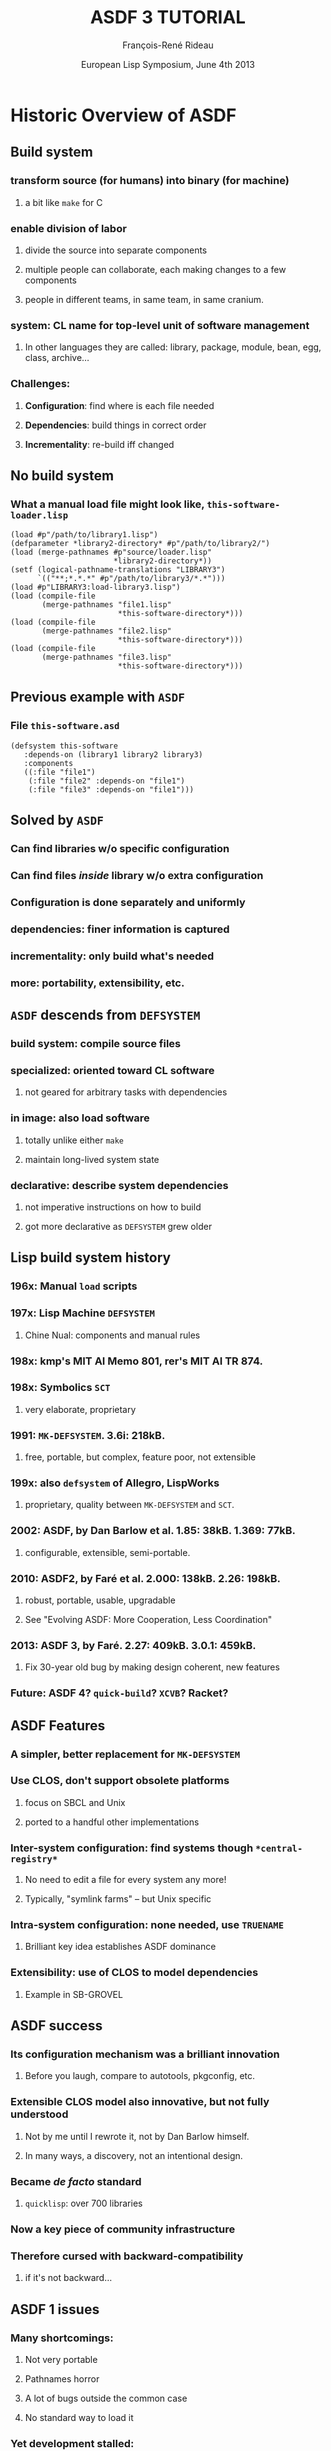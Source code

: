 #+LaTeX_CLASS: beamer
#+LaTeX_CLASS_OPTIONS: [presentation]
#+BEAMER_FRAME_LEVEL: 2
#+TITLE: ASDF 3 TUTORIAL
#+DATE: European Lisp Symposium, June 4th 2013
#+AUTHOR: François-René Rideau
#+BEAMER_HEADER_EXTRA: \usetheme{default}\usecolortheme{default} \subtitle{Building CL Code: How? What? Why?} \author{François-René Rideau \\ Google \\ Cambridge, MA } \AtBeginSection[]{\begin{frame}<beamer> \frametitle{Outline} \tableofcontents[currentsection]\end{frame}}
#+COLUMNS: %45ITEM %10BEAMER_env(Env) %10BEAMER_envargs(Env Args) %4BEAMER_col(Col) %8BEAMER_extra(Extra)
#+PROPERTY: BEAMER_col_ALL 0.1 0.2 0.3 0.4 0.5 0.6 0.7 0.8 0.9 1.0 :ETC

* Historic Overview of ASDF

** Build system
*** transform source (for humans) into binary (for machine)
**** a bit like =make= for C
*** enable division of labor
**** divide the source into separate components
**** multiple people can collaborate, each making changes to a few components
**** people in different teams, in same team, in same cranium.
*** *system*: CL name for top-level unit of software management
**** In other languages they are called: library, package, module, bean, egg, class, archive...
*** Challenges:
**** *Configuration*: find where is each file needed
**** *Dependencies*: build things in correct order
**** *Incrementality*: re-build iff changed

** No build system
*** What a manual load file might look like, =this-software-loader.lisp=
#+BEAMER: \small
#+BEGIN_SRC common-lisp
(load #p"/path/to/library1.lisp")
(defparameter *library2-directory* #p"/path/to/library2/")
(load (merge-pathnames #p"source/loader.lisp"
                       *library2-directory*))
(setf (logical-pathname-translations "LIBRARY3")
      `(("**;*.*.*" #p"/path/to/library3/*.*")))
(load #p"LIBRARY3:load-library3.lisp")
(load (compile-file
       (merge-pathnames "file1.lisp"
                        *this-software-directory*)))
(load (compile-file
       (merge-pathnames "file2.lisp"
                        *this-software-directory*)))
(load (compile-file
       (merge-pathnames "file3.lisp"
                        *this-software-directory*)))
#+END_SRC

** Previous example with =ASDF=
*** File =this-software.asd=
#+BEAMER: \small
#+BEGIN_SRC common-lisp
(defsystem this-software
   :depends-on (library1 library2 library3)
   :components
   ((:file "file1")
    (:file "file2" :depends-on "file1")
    (:file "file3" :depends-on "file1")))
#+END_SRC

** Solved by =ASDF=
*** Can find libraries w/o specific configuration
*** Can find files /inside/ library w/o extra configuration
*** Configuration is done separately and uniformly
*** dependencies: finer information is captured
*** incrementality: only build what's needed
*** more: portability, extensibility, etc.

** =ASDF= descends from =DEFSYSTEM=
*** *build system*: compile source files
*** *specialized*: oriented toward CL software
**** not geared for arbitrary tasks with dependencies
*** *in image*: also load software
**** totally unlike either =make=
**** maintain long-lived system state
*** *declarative*: describe system dependencies
**** not imperative instructions on how to build
**** got more declarative as =DEFSYSTEM= grew older

** Lisp build system history
*** 196x: Manual =load= scripts
*** 197x: Lisp Machine =DEFSYSTEM=
**** Chine Nual: components and manual rules
*** 198x: kmp's MIT AI Memo 801, rer's MIT AI TR 874.
*** 198x: Symbolics =SCT=
**** very elaborate, proprietary
*** 1991: =MK-DEFSYSTEM=. 3.6i: 218kB.
**** free, portable, but complex, feature poor, not extensible
*** 199x: also =defsystem= of Allegro, LispWorks
***** proprietary, quality between =MK-DEFSYSTEM= and =SCT=.
*** 2002: ASDF, by Dan Barlow et al. 1.85: 38kB. 1.369: 77kB.
**** configurable, extensible, semi-portable.
*** 2010: ASDF2, by Faré et al. 2.000: 138kB. 2.26: 198kB.
**** robust, portable, usable, upgradable
**** See "Evolving ASDF: More Cooperation, Less Coordination"
*** 2013: ASDF 3, by Faré. 2.27: 409kB. 3.0.1: 459kB.
**** Fix 30-year old bug by making design coherent, new features
*** Future: ASDF 4? =quick-build=? =XCVB=? Racket?

** ASDF Features
*** A simpler, better replacement for =MK-DEFSYSTEM=
*** Use CLOS, don't support obsolete platforms
**** focus on SBCL and Unix
**** ported to a handful other implementations
*** Inter-system configuration: find systems though =*central-registry*=
**** No need to edit a file for every system any more!
**** Typically, "symlink farms" -- but Unix specific
*** Intra-system configuration: none needed, use =TRUENAME=
**** Brilliant key idea establishes ASDF dominance
*** Extensibility: use of CLOS to model dependencies
**** Example in SB-GROVEL

** ASDF success
*** Its configuration mechanism was a brilliant innovation
**** Before you laugh, compare to autotools, pkgconfig, etc.
*** Extensible CLOS model also innovative, but not fully understood
**** Not by me until I rewrote it, not by Dan Barlow himself.
**** In many ways, a discovery, not an intentional design.
*** Became /de facto/ standard
**** =quicklisp=: over 700 libraries
*** Now a key piece of community infrastructure
*** Therefore cursed with *backward-compatibility*
**** if it's not backward...

** ASDF 1 issues
*** Many shortcomings:
**** Not very portable
**** Pathnames horror
**** A lot of bugs outside the common case
**** No standard way to load it
*** Yet development stalled:
**** Users wait for new version before to rely on features / bug fixes
**** Implementers wait for users to demand new version before to change and break compatibility
**** Some distributions pre-package CL with ASDF pre-loaded, others don't
**** If an old one is pre-loaded, it's too late to upgrade with a version with bugs fixed

** ASDF 2 Features
*** *Hot-upgradable*: reverse incentive so development can happen
*** *Portable*: 15 implementations, 4 OSes
*** *Robust*: Massive bug fixes
**** Massive cleanup of internals. Pathname hell. Corner cases.
*** *Faster*: Don't use lists when inappropriate
**** Can now scale to thousands of files
*** *Configurable*: by /end-users/, not just developers
**** Domain-Specific Language for better configuration 
**** Modular update of configuration
*** *Usable*: a whole lot of small missing features
**** =(asdf:load-system :foo)= instead of =(asdf:operate 'asdf:load-op 'foo)=
**** =load-system test-system require-system=
**** =:defsystem-depends-on :force-not :encodings :around-compile :compile-check=

** ASDF 3 Features
*** Complete refactoring, fixed deep conceptual bugs.
*** Deliver your system(s)
**** as single fasl (=fasl-op=)
**** as single lisp source file (=concatenate-source-op=)
**** as an executable program (=program-op=), with runtime hooks
*** *Portability*: new library =UIOP=, includes =RUN-PROGRAM=
*** *Condition Control*: muffle warnings, keep deferred warnings
*** *naming*: multiple systems in =foo.asd=: =foo/bar=, =foo/baz=
*** more: =:if-feature= =build-op= =force= =precompiled-system=...

* How to use ASDF
** What ASDF does
*** Compile and load Lisp code in current image
*** Locates software based on configuration
*** Provide extensible object model to developers

** What ASDF does not
*** Download code (but =quicklisp= does)
*** Solve version hell (only checks as specified)
*** Build non-Lisp stuff (awkward)

** Example minimal ASDF session
#+BEAMER: \small
#+BEGIN_SRC common-lisp
(require :asdf)
(asdf:load-system :inferior-shell)
(in-package :inferior-shell)
(run `(pipe (echo ,(* 90 137)) (tr "1032" "HOLE")))

;; More:
(run `(grep "Mem" "/proc/meminfo") :output :lines)
(asdf:test-system :inferior-shell)
#+END_SRC

** Using ASDF, the safe way
#+BEAMER: \small
#+BEGIN_SRC common-lisp
;; CLISP alone won't accept :asdf
(require "asdf")

;; active implementations provide ASDF2 or later
#-asdf2 (error "You lose")

;; force ASDF2 to upgrade to your installed ASDF3
(asdf:load-system :asdf)
#+END_SRC

** Using ASDF, the hard way
*** see =slime/contrib/swank-asdf.lisp=
**** tries hard when the implementation doesn't provide ASDF.
*** Even harder: see =lisp/setup.lisp= from =quux= (to be published)
**** configure asdf, twice, to work around cases of unsmooth upgrade.

** Using CL-Launch from command-line
#+BEAMER: \small
#+BEGIN_SRC shell
cl-launch -s this-software -i '(this-software:main)' \
	-- arg1 arg2
#+END_SRC

** Using CL-Launch from script
#+BEAMER: \small
#+BEGIN_SRC shell
#!/bin/sh
":" ; DIR="$(cd $(basename "$0");pwd)" #|
exec cl-launch -l ccl -S "$DIR//:" -i "$0" -- "$@"
exit |#
(some lisp code)
#+END_SRC

* How to configure ASDF

** How to configure ASDF
*** Source Registry
*** Output Translations
*** Optimization, verbosity, etc.

** Default Installation Paths
*** No need to configure if you use defaults
**** =~/.local/share/common-lisp/source/=
**** =/usr/local/share/common-lisp/source/=
**** =/usr/share/common-lisp/source/=
*** FASLs under =~/.cache/common-lisp/=

** Source Registry, via config file
*** =~/.config/common-lisp/source-registry.conf=
#+BEAMER: \small
#+BEGIN_SRC common-lisp
(:source-registry
  (:directory "/myapp/src")
  (:tree "/home/tunes/cl")
  :inherit-configuration)
#+END_SRC
*** Unlike ASDF 1, forgiving of no final =/=

** Source Registry, via modular config file
*** =~/.config/common-lisp/source-registry.conf.d/my.conf=
#+BEAMER: \small
#+BEGIN_SRC common-lisp
(:directory "/myapp/src")
#+END_SRC

** Source Registry, via environment
#+BEAMER: \small
#+BEGIN_SRC shell
export CL_SOURCE_REGISTRY=/myapp/src/:/home/tunes/cl//:
#+END_SRC

** Source Registry, via Lisp evaluation
#+BEAMER: \small
#+BEGIN_SRC common-lisp
(asdf:initialize-source-registry
  `(:source-registry
     (:directory ,appdir)
     (:tree ,librootdir)
     :inherit-configuration))
#+END_SRC

** Old Style central registry
*** =(pushnew #p"/myapp/src/" asdf:*central-registry* :test 'equal)=
*** Catch: ASDF 1 was unforgiving if you forgot the trailing =/=
*** Magic: argument actually evaluated.
*** ASDF 2 has =asdf::getenv=, now =uiop:getenv=
*** No portable place to do it with ASDF 1.
**** e.g. =~/.sbclrc= on SBCL.
*** source-registry can be configured in a decentralized way
**** *Each can specify what he knows*,
**** *none need specify what he doesn't*

** Output Translations
*** Where is the fasl for =foo.lisp= ?
*** Multiple implementations and variants may use the same name
**** Allegro 9.0 SMP vs Allegro 9.0 normal
**** SBCL 1.1.0 vs SBCL 1.1.8
**** SBCL 1.1.0 x86 vs SBCL 1.1.8 x86_64
*** Many ASDF1 extensions to move FASLs away, but hard to configure
*** No consensus solution on where to put things
*** =/src/foo.fasl=
**** =~/.cache/common-lisp/acl-9.0-linux-x86/src/foo.fasl=
**** =~/.cache/common-lisp/sbcl-1.1.8-linux-x64/src/foo.fasl=

** Output Translations, via config file
*** =~/.config/common-lisp/asdf-output-translations.conf=
#+BEAMER: \small
#+BEGIN_SRC common-lisp
(:output-translations
  (t (,cache-root :implementation))
  :ignore-inherited-configuration)
#+END_SRC

** Output Translations, via modular config file
*** =~/.config/common-lisp/=
*** =asdf-output-translations.conf.d/foo.conf=
#+BEAMER: \small
#+BEGIN_SRC common-lisp
("/myapp/src/" ("/var/clcache" :implementation "myapp/src"))
#+END_SRC

** Output Translations
*** =export ASDF_OUTPUT_TRANSLATIONS=/:/some/cache/dir/:=
#+BEAMER: \small
#+BEGIN_SRC common-lisp
(asdf:initialize-output-translations
  `(:output-translations
     (t (,cache-root :implementation))
     :ignore-inherited-configuration))
#+END_SRC

** Output Translations, $PWD/sbcl-1.2-x86/foo.fasl
#+BEAMER: \small
#+BEGIN_SRC common-lisp
(asdf:initialize-output-translations
  `(:output-translations
    (t (:root :**/ :implementation :*.*.*))
    :ignore-inherited-configuration))
#+END_SRC

** Using =quicklisp= and =clbuild=
*** =(load "quicklisp/setup.lisp")= does it all
*** I'm not sure about =clbuild= — use the source-registry

** How do I find a library?
*** Just use =quicklisp=
*** Google it, search =Cliki=, =cl-user.net=
*** Ask the community, e.g. =irc.freenode.net= =#lisp=

** Where do I download it?
*** Just use =quicklisp=
*** To some place in your source-registry
*** zero conf: =~/.local/share/common-lisp/source/=

** Build script
*** Optimizations: =(declaim (optimize ...)=
*** Parameters: =(setf *compile-verbose* nil)=
*** easy build script: =sbcl --load build.lisp=
*** For portability, use =cl-launch= as above

* How to define a simple ASDF system

** Creating Basic ASDF Systems
*** =foo.asd=
#+BEAMER: \small
#+BEGIN_SRC common-lisp
(asdf:defsystem foo 
  :components
  ((:file "foo")))
#+END_SRC

** Depending on other systems
*** =foo.asd=
#+BEAMER: \small
#+BEGIN_SRC common-lisp
(defsystem foo
  :depends-on (:alexandria :cl-ppcre)
  :components
  ((:file "foo")))
#+END_SRC

** Multiple files
*** =foo.asd=
#+BEAMER: \small
#+BEGIN_SRC common-lisp
(defsystem foo ...
  :components
  ((:file "pkgdcl")
   (:file "foo" :depends-on ("pkgdcl"))
   (:file "bar" :depends-on ("pkgdcl"))))
#+END_SRC

** Typical small system
*** =foo.asd=
#+BEAMER: \small
#+BEGIN_SRC common-lisp
(defsystem foo ...
  :components
  ((:file "pkgdcl")
   (:file "specials" :depends-on ("pkgdcl"))
   (:file "macros" :depends-on ("pkgdcl"))
   (:file "utils" :depends-on ("macros"))
   (:file "runtime" :depends-on ("specials" "macros"))
   (:file "main" :depends-on ("specials" "macros"))))
#+END_SRC

** Bigger system: divided in modules
#+BEAMER: \small
#+BEGIN_SRC common-lisp
(defsystem foo ...
  :components
  ((:module "base"
      :components ...)
   (:module "runtime"
      :depends-on ("base")
      :components ...)
   ...))
#+END_SRC

** Logical Modules, same directory
#+BEAMER: \small
#+BEGIN_SRC common-lisp
(defsystem foo ...
  :components
  ((:module "base"
      :pathname ""
      :components ...)
   ...))
#+END_SRC

** Pathname override
#+BEAMER: \small
#+BEGIN_SRC common-lisp
(:file "foo/bar")
(:file "foo" :pathname "../sibling-dir/foo")
(:file "foo" :pathname #p"../sibling-dir/foo.LiSP")
#+END_SRC

** Sibling directories
#+BEAMER: \small
#+BEGIN_SRC common-lisp
(:file "../sibling-dir/foo")
(:module "../sibling-dir/foo")
(:file "foo" :pathname "../sibling-dir/foo")
(:file "foo" :pathname #p"../sibling-dir/foo.LiSP")
#+END_SRC

** Punting on fine-grained dependencies
#+BEAMER: \small
#+BEGIN_SRC common-lisp
(defsystem foo
  :serial t
  :components
  ((:file "pkgdcl")
   ...
   (:file "main")))
#+END_SRC

** Serial Dependencies
*** Scope of =:serial t= is the current module or system
*** not its submodules or systems.
*** You can easily nest serial / parallel dependencies

** Explicit Dependencies
*** =:depends-on ("foo" "bar/baz" "quux")=

** Good Style
*** No =in-package=
*** Only =defsystem= forms for =foo=, =foo/bar=
*** Any classes, methods from =:defsystem-depends-on=
*** No other methods, no side-effect, no pushing features

** Other files in a project
*** =README=, =LICENSE=, =TODO=, =.git=, etc.
*** Using =quickproject=
**** Automatically create the skeleton

* How (not) to map packages and systems

** Distinct namespaces
*** =find-package= vs =find-system=
*** A system may or may not define a package of same name

** Strategy 1: one package per system
*** The traditional way
*** system =foo=, package =foo=
*** system =cl-foo=, package =foo= (yuck)
*** system =cl-foo=, package =cl-foo=
*** file =pkgdcl.lisp= or =package.lisp=

** Strategy 1b: one package per subsystem
*** Whether you subsystem is a second system or a module
*** system =foo=, system =foo/bar=
*** see =iolib=

** Strategy 2: interface vs implementation package
*** package =foo=, package =foo-impl=
*** same system =foo=, or
*** two systems =foo/interface= and =foo/implementation=
*** See =cl-protobufs=

** Strategy 3: one package per file
*** More discipline, reduces mess
*** dependencies implicit from defpackage
*** See source code of =ASDF 3= itself
*** =faslpath=, =quick-build= use it for dependencies!
**** if you :use or :import-from a package, load it first

** =uiop:define-package= vs =defpackage=
*** Part of UIOP, new in ASDF 3
*** Works well with hot-upgrade
*** Automation common patterns:
**** =(:mix "foo" "bar")=
**** =(:reexport "foo" "bar")=

** =.asd= file syntax
*** ASDF 3: now read in UTF-8 encoding, not =:default=
*** ASDF 3: Now read in package =ASDF-USER=, not a temporary package
*** Compatibility: NOT binding =*readtable*= and =*print-pprint-dispatch*=
*** Deprecated: arbitrary code in =.asd= file
*** Recommended: only calls to =defsystem=, use =:defsystem-depends-on=

** =ASDF-USER=
*** Issue: avoid name conflict issues between =.asd= files
*** Old ASDF 1 & 2 read each file in its own temporary package
*** ASDF 3 now all reads them in a common package =ASDF-USER=
*** =ASDF-USER= =:use='s =ASDF= and =UIOP/PACKAGE=
*** Not =UIOP= due to conflict with =RUN-PROGRAM= in =SB-GROVEL=
*** ASDF is not the right place for this "innovation"
**** If you're CL programmer, you know your package discipline
**** If you don't know your package discipline, you're screwed anyway

** Best package practice
*** No need for =(in-package :asdf)= in your =.asd= file
*** Read in shared namespace =ASDF-USER= — usual discipline applies
*** If you bind new symbols, use =DEFPACKAGE= first.
*** On ASDF 3, it =:use='s =UIOP/PACKAGE= for its =DEFINE-PACKAGE=

* How to use advanced ASDF features
** Using Extensions: CFFI Grovel
#+BEAMER: \small
#+BEGIN_SRC common-lisp
(defsystem foo
  :defsystem-depends-on (:cffi-grovel)
  :depends-on (:cffi)
  :components
  ((:cffi-grovel-file "c-prototypes")
   (:file "lisp-code" :depends-on ("c-prototypes"))))
#+END_SRC

** Character encoding, since 2.21
#+BEAMER: \small
#+BEGIN_SRC common-lisp
(defsystem foo
  :encoding :latin1
  :components
  ((:file "pkgdcl" :encoding :utf-8)
   (:module "russian" :encoding :iso-8859-5
      :components ((:file "bar" :encoding :koi8-r) ...))))
#+END_SRC
*** =*default-encoding*= is now =:utf-8= since 2.31
*** a boon for most programs, work predictably
*** breaks a handful on unmaintained packages in quicklisp

** Finalizers, since 2.23
#+BEAMER: \small
#+BEGIN_SRC common-lisp
(defsystem :asdf-finalizers-test
  :defsystem-depends-on (:asdf-finalizers)
  :around-compile
    "asdf-finalizers:check-finalizers-around-compile"
  :depends-on (:list-of :fare-utils :hu.dwim.stefil)
  :components ((:file "asdf-finalizers-test")))
#+END_SRC
*** list-of:
#+BEAMER: \small
#+BEGIN_SRC common-lisp
(defun foo (l)
  (check-type l (list-of string)))

(asdf-finalizers:final-forms)
#+END_SRC

** POIU
*** =(asdf:load-system :poiu)=
*** =(asdf:load-system :this-software)=
*** Compile in a fork, load in current image.
**** Replay compilation errors in current image
*** antifuchs 2007-2008: build ASDF systems in parallel
*** fare 2009-2013: robust, portable, integrated to ASDF
*** Deterministic by default given initial state
**** Faster option: more parallelism
*** Can fork on =SBCL=, Single-threaded =CCL=, =CLISP=, =ACL=
**** Graceful fallback if no forking.
*** Handle deferred warnings

* How the ASDF object model works

** Components, Operations, Actions
*** =COMPONENT='s describe your source code
**** e.g. =SYSTEM=, =CL-SOURCE-FILE=, =MODULE=
*** =OPERATION='s are stages of processing to perform on components
**** e.g. =COMPILE-OP=, =LOAD-OP=
*** An =ACTION= is a pair of an =OPERATION= and a =COMPONENT=
**** e.g. =(cons (find-operation () 'load-op) (find-component "this-software" "file1"))=
*** The dependency graph is a direct acyclic graph of =ACTION='s
**** It is *not* a graph of components that depend on each other.

** Plan first, then perform
*** =OPERATE= calls =TRAVERSE= then =PERFORM-PLAN=
**** Factoring out =PERFORM-PLAN= was a recent change before ASDF 3.
*** =TRAVERSE= walks the dependency graph and returns a plan
**** Traditionally, a LIST of actions to perform in order
**** Can be overridden. POIU returns a representation of the complete graph.
*** =PERFORM-PLAN= walks the plan calling =PERFORM-WITH-RESTARTS= on each =ACTION=
**** =PERFORM-WITH-RESTARTS= sets up proper restarts and calls =PERFORM=

** The graph is computed by =COMPONENT-DEPENDS-ON=
*** Misnamed: actions, not components, have dependencies.
*** Arguments: an operation designator, component designator
**** e.g. =(COMPONENT-DEPENDS-ON 'LOAD-OP '("this-software" "file2"))=
*** CLOS: OO multi-dispatch on two arguments!
*** Return a list of lists of operation designator and component designators
**** e.g. =((#<LOAD-OP> #<CL-SOURCE-FILE "this-software" "file1">))=
*** CLOS: don't forget to append the =(call-next-method)=
**** we could have used the =APPEND= method combinator, but are not,
**** for historical backward compatibility reasons
*** CLOS: inherit from mixins to achieve desired effects
*** CLOS makes things very modular. Big win!

** Component classes
*** Usual classes
#+BEAMER: \small
#+BEGIN_SRC common-lisp
component
  module
    system
  source-file
    cl-source-file
      cl-source-file.cl
      cl-source-file.lsp
    static-file
    cffi-grovel-file
#+END_SRC
*** Usual mixins
**** parent-component, child-component

** Typical component tree
#+BEAMER: \small
#+BEGIN_SRC common-lisp
system
  cl-source-file-1
  cl-source-file-2
  module1
    cl-source-file-3
    cl-source-file-4
  cl-source-file-5
#+END_SRC

** Operation classes
*** =compile-op=, =load-op=
*** =load-source-op=
*** new in ASDF 3: =prepare-op=, =prepare-source-op= 
*** Also new in ASDF3, =bundle-op= and friends:
**** =fasl-op=, =load-fasl-op=
**** =monolithic-fasl-op=, =monolithic-load-fasl-op=
**** =concatenate-source-op=, =load-concatenated-source-op=
**** =program-op=
*** Typical operations mixins (ASDF 3):
**** =selfward-operation=
**** =sideway-operation=
**** =downward-operation=
**** =upward-operation=

** Action Files
*** =OUTPUT-FILES=: output-translations in an =:AROUND= method
*** =INPUT-FILES=: automation in =COMPONENT-SELF-DEPENDENCIES=
*** An action is =NEEDED-IN-IMAGE-P= iff its =OUTPUT-FILES= is nil
**** Otherwise, it need not be =PERFORM='ed again in current image if files up to date
**** Important notion implicit in ASDF 1&2, introduced by =POIU=
*** ASDF 3's =TRAVERSE= may visit an action twice
**** once with =NEEDED-IN-IMAGE-P= =NIL= and oncep with it =T=

* The bug that launched ASDF 3
** ASDF 2.26 was stable
*** ASDF had been completely rewritten since ASDF 1
**** Now made portable, robust, usable, etc.
**** Everything had been touched except trivial things
*** But core dependency traversal algorithm unchanged
**** To fix bugs, refactored out of spaghetti code, but
**** functionally equivalent, modulo bug fixes
*** =TRAVERSE= was the holy relic passed by Dan Barlow
**** I didn't grok the design, it felt slightly wrong.
**** Couldn't change anything by fear of backward compatibility
*** Remained only one bug to procrastinate on
**** All other bugs were wishlist items made difficult by current design

** Failure to propagate dependency changes
*** lp#479522 changes fail to trigger a rebuild across systems
**** explicitly disabled in =TRAVERSE=
**** In olden days, some have argued for the former bug as a "feature"
**** It was only a crock to work around lack of =:force-not=
*** When you enable the obvious fix, it only works in current session
**** system2 depends-on system1
**** in one session, change system1, recompile it
**** in another session, compile system2 that didn't change
**** ASDF 1 and 2 fail to recompile system2

** Not just between systems!
*** More common failure mode:
**** Use a stateful macro, such as =DEFPACKAGE='s =:use=
**** have =file1= define the macro, =file2= use it
**** modify =file1=, =file2= is not recompiled
*** Other common failure mode:
**** have file1, file2, file3 with serial dependencies
**** file1 has changed, file3 hasn't
**** file2 completely breaks the build
**** you fix file2, and restart the build
**** ASDF 2 fails to recompile file3

** Decades Old Dependency Bugs
*** Cause: ASDF only checked timestamp for files of action
**** Doesn't even /try/ to propagate timestamp from dependencies! lp#1087609
**** Need-to-recompile may be propagated only from current session
*** Bug present in 1991 MK-DEFSYSTEM and the original 197X DEFSYSTEM
*** /Optional/ fix in Symbolics, Allegro, LispWorks defsystem
**** offer a different kind of dependencies than the default
**** broken by default (backward compatibility?)
**** not a complete fix in LispWorks
*** Fixing the bug requires a complete rewrite of ASDF's =TRAVERSE=
**** Twice. Because then you find you need a correct dependency model
**** along which to correctly propagate timestamps.

** Why never reported before?
*** Usually not THAT big an issue
**** Most Lispers hack on one small system at once.
**** Usually you /interactively/ use the =CONTINUE= restart after fixing bug.
**** When you change =file1=, you often need to change =file3=, too, anyway.
**** In doubt, you =:force= a build from clean or erase all the fasls.
*** Now given in large systems built in batch with stateful macros... Ouch.
**** false positives and negatives waste time in building and testing
**** uncontroled non-determinism in testing is bad
**** Not your typical Lisp development style!

** Live Programming vs Dead Programs
*** Live Programming: code is mutable
**** Short feedback "OODA" loop. Low overhead (meta)computing.
*** Dead Programs: code is immutable
**** Easier to analyze before it's run. Too late to debug afterwards.
*** Both matter for the same reason:
**** *programmer interaction is a scarce resource*
**** On-line, adj.: The idea that a human being should always be accessible to a computer.
*** Computing systems of the future should support both in synergy.
**** Live style to metaprogram dead style programs.
**** Zombie programs that resurrect on-demand.

* ASDF 3: traversing dependencies correctly

** Solution: road to ASDF3
*** Propagate timestamps
**** This in turn necessitates a complete graph representation
*** Introduce =prepare-op=
**** This means refactoring downward propagation away from =TRAVERSE=
*** Refactor =traverse= and the =operation= classes
**** This means reorganizing the source code
*** Split the code into files so it makes sense
**** Implement =monolithic-concatenate-source-op=
**** Merge in and fix the =asdf-bundle= infrastructure
**** Recursively use new =traverse= to walk the partial plan for an action
*** It now makes sense to have a separate portability layer
**** Implement =UIOP=, spend time making it a quality library
*** Many cleanups and new features are now unlocked
**** Spend a lot of time implementing them robustly
*** Some new features are oh so slightly backward incompatible
**** Spend a lot of time fighting the community, and losing

** =PREPARE-OP=
*** introduced to fix a conceptual bug in the ASDF object model.
*** "load the dependencies of a component and its parents"
*** explicitly =depends-on='ed by =LOAD-OP= and =COMPILE-OP=
*** Propagates /upward/ in the component hierarchy, not /downward/
*** =TRAVERSE= special cases such dependencies no more

** =TRAVERSE= was gutted out
*** Not only bug fixes, but much simpler, sensible semantics
**** Now propagating timestamps along a graph and that only
**** Refactored into reusable higher-order functions and objects
*** The object model now actually makes sense, and can be extended
**** No more implicit descending into children components
**** Inherit from =downward-operation= for such propagation

*** methods take a =plan= object, NIL for actual action
**** Informed by interface-passing-style and experience with =POIU=
**** Was necessary to get =BUNDLE-OP= right portably
*** Many many thanks to antifuch's =POIU=

** =COMPONENT-DEPENDS-ON= is now more powerful
*** can express dependencies on arbitrary operation objects
*** Supported: depend not just on siblings
*** Supported: express arbitrary build graphs
*** Deprecated: operations with different options
*** Deprecated: depending on component in other system

** =COMPONENT-DO-FIRST= is no more
*** It used to specify some dependencies that were skipped
*** if no re-build was triggered based on local timestamps;
*** ASDF 1 didn't let the users control it,
*** ASDF 2 only let you control it since 2.017 or so.
*** In ASDF 3, =NEEDED-IN-IMAGE-P= mechanism supersedes =COMPONENT-DO-FIRST=
*** =COMPONENT-DEPENDS-ON= is used for all dependencies.
*** Use =:in-order-to= everywhere you used to use =:do-first=, if ever.

** =IF-FEATURE=
*** new attribute of =COMPONENT=
**** accepts an arbitrary feature expression
**** e.g. =:if-feature (:and :sbcl (:or :x86 :x86-64))=
**** Beware: no magic reading in keyword package — use : syntax
*** Replaces the misguided =:if-component-dep-fails= attribute of =MODULE=
**** could not be salvaged when refactoring =TRAVERSE=
**** Dropped that attribute and the accompanying =:feature= feature
**** /Limited/ backward compatibility just for =SB-GROVEL= and co.

* ASDF 3's new DEFSYSTEM features

** Performance
*** ASDF3 ~70% slower than ASDF2
**** Slightly faster when =*RESOLVE-SYMLINKS*= is false (default true)
**** ASDF2 much faster than ASDF1: don't (ab)use LIST data structures
*** Underneath, ASDF3 does much more work, correctly
*** Cache expensive computations in hash-table in dynamic variable

** One package per file
*** ASDF 3 was rewritten in the style of =faslpath= and =quick-build=
*** Each file has its own =DEFPACKAGE=
*** Actually uses =UIOP/PACKAGE:DEFINE-PACKAGE= for hot-upgrade and reexport
*** Future: actually support =faslpath= or =quick-build= dependencies?

** =CONCATENATE-SOURCE-OP=
*** build a single Lisp file from all the source in a system
*** Variant =MONOLITHIC-CONCATENATE-SOURCE-OP= to transclude dependencies
*** Used by ASDF itself to split it in multiple files
**** ASDF has more than doubled in size between ASDF 2.26 and ASDF 3.0.1
**** Had already increased manifold since ASDF 1.
**** It just does that much more work.
**** The ASDF 1 bits have actually been much simplified.

** =ASDF-BUNDLE= was merged into ASDF.
*** Fewer headaches for users of ECL
*** More features for users of other implementations
*** Can create a single fasl per system with =fasl-op=
*** Makes software delivery easier.
*** Support for pre-compiled systems.
*** SBCL patch to use that for contribs.

** =PROGRAM-OP=
*** create standalone executables on supported implementations
*** Supported: =clisp ccl cmucl ecl lispworks sbcl scl=
*** See example in =test/hello-world-example.asd=
*** Uses image hooks above.

** =BUILD-OP=
*** A generic operation that will do the "right thing" for each system
*** Not super supported yet, but the future(?)
*** TODO: =generic-load-op=, =build-op=, etc.

** =FORCE= and =FORCE-NOT=
*** Fixed =:force= to actually work as advertised by ASDF 1.
*** Accepts =:all=, =t=, or a list of system names
*** Also implemented =:force-not= and based on it =require-system=
*** Can't force builtin systems (e.g. =SB-BSD-SOCKETS=)
*** WARNING: rpg may revert that =FORCE= has precedence over =FORCE-NOT=

** System =FOO/BAR/BAZ=
*** name be recognized by defsystem as located in =foo.asd=
*** Somewhat backward compatible
**** in ASDF2, you had to manually ensure =foo.asd= was loaded beforehand
**** in ASDF3, works automatically
*** Allows sensible way to define multiple systems in an =.asd= file.
*** See =iolib.asd=
*** Internals: grep for function =primary-system-name=

** Deferred warnings
*** Don't drop info on yet undefined functions
*** Supported: =allegro ccl cmucl sbcl scl=
*** Disabled by default.
*** Enable it: =#+asdf3 (setf asdf::*warnings-file-type* (asdf::warnings-file-type))=
*** Dump info for =foo.lisp= in =foo.sbcl-warnings=
*** Checked at the end of the build on each system
*** In a method to =PERFORM (COMPILE-OP SYSTEM)=
*** As if a =WITH-COMPILATION-UNIT= around each system

** =TRUENAME= resolution
*** Now can be reliably turned off:
*** =(setf asdf:*resolve-symlinks* nil)=
*** Useful if =TRUENAME= is slow or bogus on your OS
*** Necessary if using symlinks to content-addressed storage
**** e.g. the Google build system

** VERSION strings
*** Warnings if you don't follow the convention of =VERSION-SATISFIES=
*** Regex: "[0-9]+(\\.[0-9]+)+"
*** version-satisfies now uses uiop:version<= for comparison
*** No more checking for a same major version number
*** Was undocumented behavior since ASDF 1, still in version-compatible-p

** =:VERSION= spec in =DEFSYSTEM=
*** Now also accept =(:read-file-form <path> :at <formpath>)=
*** Now also accept =(:read-file-line <path> :at <linenum>)=
*** =:at= optional, defaults to 0, 0-based
*** =<formpath>= as per =UIOP:ACCESS-AT=
*** e.g. =(:read-file-form "specials.lisp" :at (2 2))=
*** same as =(:read-file-form "specials.lisp" :at (third third))=
*** Easier to manage versioning from master location
*** See =poiu.asd=, =poiu.lisp=

** Self-Upgrade
*** ASDF 3 will always start by automatically upgrade itself
*** Proviso against downgrade, with warning
*** Just have the =asdf/= tree somewhere in your =source-registry=
*** Only sane way to deal with potential upgrade
*** Otherwise, if any recursive dependency loads ASDF, /kaboom/
*** not algorithmically detectable: =.asd= files not declarative

** Deprecated =COMPONENT-PROPERTY=
*** also the =:PROPERTIES= initarg of =DEFSYSTEM=
**** Still works for now
**** To be retired before a hypothetical future ASDF 4.
*** Used by few, never with any name convention.
**** Recommended instead: use =DEFCLASS= a subclass of =ASDF:SYSTEM=
     to add new slots and/or initargs.
     Then use =:defsystem-depends-on= and =:class= in =defsystem=
*** We added =:homepage :bug-tracker :mailto :long-name= to =defsystem=
**** The only common metadata used, though never in the same way

** =DEFSYSTEM= Internals
*** Completely refactored. Many renamings after checking Quicklisp.
*** Some sorry features were excised
*** =OPERATION-DONE-P= is simplified and now well-specified
*** =FIND-COMPONENT= will pass component objects through
*** a corresponding =FIND-OPERATION= replaces =MAKE-SUB-OPERATION=

** Convenience methods
*** Added to many exported generic functions:
*** =input-files output-files component-depends-on operate= ...
*** You can e.g.: =(input-files 'compile-op '(system1 "file1"))=
*** Instead of =(input-files (make-instance 'compile-op) (find-component 'system1 "file1"))=
*** Makes it much easier to interact with ASDF at the REPL
*** Debugging ASDF extensions and modifications easier

** inline-methods can now be unqualified
*** Fixes lp#485393
*** Great for defining test-op methods:
**** =(defsystem foo/test ... :perform (test-op (o s) (symbol-call :foo-test :run-tests)))=
*** NB: Unhappily, this is works in ASDF 3 but is circular in ASDF2:
**** =(defsystem foo ... :in-order-to ((test-op (test-op foo/test))))=

** =:ASDF3= in =*features*=
*** =#+asdf3= present since pre-release ASDF 2.27
*** Typically used in =:depends-on (#-asdf3 :asdf-driver)=
*** Can protect code not supported in all of ASDF 1, ASDF 2
*** No support for ASDF < 2.014.6 (original Quicklisp ASDF)

** SLIME support
*** Significantly enhanced (Use 2013-02 or later)
*** For around-compile hook support, in =~/.swank.lisp= add:
*** =(in-package :swank)=
*** =(pushnew 'try-compile-file-with-asdf *compile-file-for-emacs-hook*)=

** Documentation
*** =asdf.texinfo= only covers the =DEFSYSTEM= part
*** It doesn't cover new operations or internals
*** =UIOP= is only documented in docstrings
*** All in all, very limited. But examples abound.

** Tests
*** Regression test framework massively improved
*** Regression-driven, with plenty of new test cases
*** Still far cry from covering all desired behavior
*** UIOP largely untested
*** Automated tests: =abcl allegro allegromodern ccl clisp=
*** =cmucl ecl ecl_bytecodes lispworks sbcl scl xcl=
*** Manual tests: =gcl2.6 genera lispworks-personal-edition=
*** Untested on =cormancl mkcl rmcl=

* ASDF 3's new portability layer

** =UIOP=
*** "Utilities for Implementation- and OS- Portability"
*** a separately-usable library for Common Lisp runtime support.
*** Pathnames, Filesystem, =RUN-PROGRAM=, compilation, image...
*** Formerly known as =ASDF-DRIVER=, formerly =ASDF-UTILS=
*** Includes bits from =ASDF=, =XCVB-DRIVER=, =TRIVIAL-BACKTRACE=, etc.
*** Transcluded in =asdf.lisp= thanks to =MONOLITHIC-CONCATENATE-SOURCE-OP=
*** Also more portable alias =:asdf-driver= for versions before 2.32
*** Use it: =:depends-on (#-asdf3 :asdf-driver)= or if you insist =:depends-on (:uiop)=

** Portability
*** Updates on each and every implementation
*** 9 active: =abcl allegro ccl clisp cmucl ecl lispworks sbcl scl=
*** 6 mostly dead: =gcl2.6 genera xcl cormancl rmcl mkcl=
*** Variants: =allegromodern lispworks-personal-edition ecl_bytecodes=
*** Festering horror: pathnames.
*** Worst: "logical" pathnames.

** CL Pathnames: THE HORROR!
*** CLHS horribly misdesigned. Countless bugs in ASDF and CL implementations.
*** *FAIL:* #p"foo/bar" can never be portable (separator OS dependent)
**** Pray your =*default-pathname-defaults*= isn't "logical"
*** *FAIL:* no sure way to make a non-wildcard pathname
**** Pray your filesystem doesn't contain files with =*= in name
*** *FAIL:* even =MAKE-PATHNAME= isn't portable
**** Host, device, =:unspecific=, wildcard escaping, etc.
*** *FAIL:* even =MERGE-PATHNAMES= isn't portable
**** Host and device defaulting *will* bite you eventually
*** *FAIL:* No portability across implementations on a same OS
*** *FAIL:* logical pathnames are unusable in practice. Avoid.
**** Not portable, inefficient, not modular, unusable =DIRECTORY=...
**** If you can initialize them portably, you don't need to use them.
*** *FAIL:* Can never be fixed
**** implementers each maintain their own backward-compatibility
**** users can't portably fix it and hook into =OPEN=, =LOAD=, =#P=, etc.

** Semi-solution: =UIOP/PATHNAME=
*** Don't use #P"foo/bar", have your own string parser
*** ASDF uses =PARSE-UNIX-NAMESTRING= for relative path specs
**** So path specs are portable, even when not on Unix,
**** as long as you don't use in names any character that is
**** a valid separator, wildcard or escape on /any/ platform.
*** Do our own pathname type defaulting.
*** Use =MERGE-PATHNAMES*=, =MAKE-PATHNAME*= instead of CLHS primitives
*** =SUBPATHNAME=, =PARSE-UNIX-NAMESTRING=, =PARSE-NATIVE-NAMESTRING=
*** =ENSURE-PATHNAME=
*** Many more working around CLHS braindeadness
*** Supersedes =cl-fad=
*** Still, can't save you from impl-dep wild pathnames

** =DEFINE-PACKAGE=
*** In package =UIOP/PACKAGE=, also exported from =UIOP=
*** A better =DEFPACKAGE= variant
*** Works well for hot upgrade, fixes existing packages
*** Has =(:mix pkg1 pkg2 pkg3 ...)= instead of =(:use ...)=
*** Also has =(:reexport pkg1 pkg2 pkg3 ...)=
*** Also has =PACKAGE-DEFINITION-FORM= to inspect current package state
*** Still within limitations of CL packages.

** =UIOP/IMAGE=, image lifecycle support
*** Included in =UOIP=
*** Must call =RESTORE-IMAGE= early during program initialization
*** Done implicitly by =DUMP-IMAGE= with =:executable t=
*** Will initialize =*COMMAND-LINE-ARGUMENTS*= and more
*** =REGISTER-IMAGE-RESTORE-HOOK=, =REGISTER-IMAGE-DUMP-HOOK=

** =RUN-PROGRAM=
*** replaces the broken old misdesigned =RUN-SHELL-COMMAND=
**** Do NOT use =RUN-SHELL-COMMAND=
**** Misdesign copied from =MK-DEFSYSTEM=
*** =RUN-PROGRAM= portable to /all/ Windows & Unix CL (not Genera)
*** Can sensibly capture output, via =SLURP-INPUT-STREAM=
*** =(run-program '("ls" "-l") :output :lines)=
*** Supersedes =XCVB-DRIVER:RUN-PROGRAM/=
*** Higher-level interface available in system =inferior-shell=

** Conditions control
*** Will selectively muffled conditions
*** Muffle =*UNINTERESTING-COMPILER-CONDITIONS*= around =COMPILE-FILE=
*** Muffle =*UNINTERESTING-LOADER-CONDITIONS*= around =LOAD=
*** Muffle =*UNINTERESTING-CONDITIONS*= around either
*** Empty by default for backward-compatibility by user demand
*** Suggested: =(setf uiop:*uninteresting-conditions* (uiop:*usual-uninteresting-conditions*))=
*** Supersedes code from =XCVB-DRIVER=, =QRes=, =QPX=

** =COMPILE-FILE*=
*** On ASDF3, does the Right Thing(tm) on all implementations
*** Supports output-translation, deferred-warnings, etc.
*** Supports ECL and MKCL linkable object in addition to FASL
*** Supports =.lib= in CLISP, =CFASL= in SBCL, etc.

** =UIOP-DEBUG=
*** load favorite debugging primitives in current package
*** Put path to yours in =uiop/utility:*uiop-debug-utility*=
*** See mine in =uoip/contrib/debug.lisp=
*** =(DBG :tag expr1 expr2 ... last-expr)=

** Also in =UIOP=
*** common-lisp: compatibility with obsolete CL implementations
*** utilities: plenty of general-purpose utilities
*** filesystem: =chdir=, =directory-files=, etc.
*** stream: =with-safe-io-syntax=, =format!=, =with-temporary-file=
*** os: =getenv=, etc.
*** configuration: help with configuration

** Documentation
*** =UIOP= is only documented in docstrings

* How to extend ASDF

** How to implement an extension
*** define new =component= and/or =operation= subclasses
*** define appropriate methods:
**** at least =component-depends-on=, =input-files=, =output-files=, =perform=
**** also =operation-description= for debugging.
*** see =cffi/grovel/asdf.lisp=
*** see =cl-protobufs/asdf-support.lisp=

** Troubleshooting ASDF
*** Look at error messages
*** Look at the backtrace
*** Trace relevant functions
**** =perform-plan=, =perform=
**** =input-files=, =output-files=

** Often requested: load-only component class
*** some kind of =CL-SOURCE-FILE= for which =LOAD-OP= means =LOAD-SOURCE-OP=
*** Beware: defeats executable creation!
*** Maybe instead you want run-time evaluation in your Lisp file:
*** =(foo '(some data))= or even =(eval '(some expression))=

** Support other languages?
*** Can they be loaded in-image?
*** Yes: CL becomes a platform (e.g. use =cl-python=)
*** No: second class citizens

** Dependency generation?
*** =asdf-dependency-grovel=

** Components of type =SYSTEM= ?
*** Yes: that's what =ASDF:DEFSYSTEM= does!
**** use =:depends-on (foo)=
*** No: =mk-defsystem= idiom, not supported
**** do NOT use =:components ((:system foo))=

** Horror .asd file?
*** =mcclim.asd= before ASDF 3 refactoring
*** =gbbopen.asd= is still pretty complex
*** Really, any =.asd= file with non =defsystem= forms.

* Conclusions
** Future Work?
*** More declarative =DEFSYSTEM=
**** Forbid or specially treat =.asd= files with forms beside =defsystem=
*** Keep deferred warnings by default?
**** Must fix tens of systems in quicklisp that would fail on SBCL.
*** Make further cleanups to the object model?
**** Never going to happen: if it's not backward...
*** Document!
*** Move to =XCVB=, =quick-build=
**** or move to Racket? R7RS?

** Lessons Learned
*** ASDF design discovered by evolution, not intelligent design
**** Big design constraint was interactive development in live image
*** It is possible to write code portably in CL, by using UIOP.
**** Whether it's a good idea is a different question
*** Some things in CL can never be fixed. e.g. pathnames.
**** Not even possible to start thinking of better
**** namespace management, continuations, type systems, etc.
*** The test suite matters a whole lot
**** TODO: automate tests with =quicklisp= and =cl-test-grid=

** ASDF 3 is now available in stores near you
*** =http://common-lisp.net/project/asdf/=
*** Download and install in your source registry
**** Demand it from your implementation vendors!
**** Meanwhile, ASDF 2 ubiquitous at long last.
*** ASDF 3 needs new maintainers
**** Must remain backward compatible — be gentle with it!
